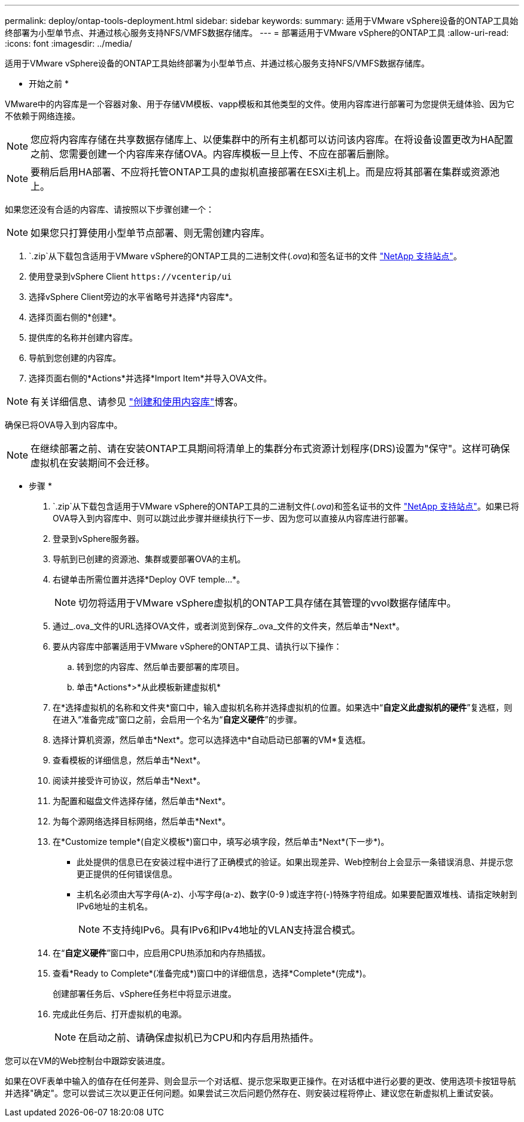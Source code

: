---
permalink: deploy/ontap-tools-deployment.html 
sidebar: sidebar 
keywords:  
summary: 适用于VMware vSphere设备的ONTAP工具始终部署为小型单节点、并通过核心服务支持NFS/VMFS数据存储库。 
---
= 部署适用于VMware vSphere的ONTAP工具
:allow-uri-read: 
:icons: font
:imagesdir: ../media/


[role="lead"]
适用于VMware vSphere设备的ONTAP工具始终部署为小型单节点、并通过核心服务支持NFS/VMFS数据存储库。

* 开始之前 *

VMware中的内容库是一个容器对象、用于存储VM模板、vapp模板和其他类型的文件。使用内容库进行部署可为您提供无缝体验、因为它不依赖于网络连接。


NOTE: 您应将内容库存储在共享数据存储库上、以便集群中的所有主机都可以访问该内容库。在将设备设置更改为HA配置之前、您需要创建一个内容库来存储OVA。内容库模板一旦上传、不应在部署后删除。


NOTE: 要稍后启用HA部署、不应将托管ONTAP工具的虚拟机直接部署在ESXi主机上。而是应将其部署在集群或资源池上。

如果您还没有合适的内容库、请按照以下步骤创建一个：


NOTE: 如果您只打算使用小型单节点部署、则无需创建内容库。

.  `.zip`从下载包含适用于VMware vSphere的ONTAP工具的二进制文件(_.ova_)和签名证书的文件 https://mysupport.netapp.com/site/products/all/details/otv/downloads-tab["NetApp 支持站点"^]。
. 使用登录到vSphere Client `\https://vcenterip/ui`
. 选择vSphere Client旁边的水平省略号并选择*内容库*。
. 选择页面右侧的*创建*。
. 提供库的名称并创建内容库。
. 导航到您创建的内容库。
. 选择页面右侧的*Actions*并选择*Import Item*并导入OVA文件。



NOTE: 有关详细信息、请参见 https://blogs.vmware.com/vsphere/2020/01/creating-and-using-content-library.html["创建和使用内容库"]博客。

确保已将OVA导入到内容库中。


NOTE: 在继续部署之前、请在安装ONTAP工具期间将清单上的集群分布式资源计划程序(DRS)设置为"保守"。这样可确保虚拟机在安装期间不会迁移。

* 步骤 *

.  `.zip`从下载包含适用于VMware vSphere的ONTAP工具的二进制文件(_.ova_)和签名证书的文件 https://mysupport.netapp.com/site/products/all/details/otv/downloads-tab["NetApp 支持站点"^]。如果已将OVA导入到内容库中、则可以跳过此步骤并继续执行下一步、因为您可以直接从内容库进行部署。
. 登录到vSphere服务器。
. 导航到已创建的资源池、集群或要部署OVA的主机。
. 右键单击所需位置并选择*Deploy OVF temple...*。
+

NOTE: 切勿将适用于VMware vSphere虚拟机的ONTAP工具存储在其管理的vvol数据存储库中。

. 通过_.ova_文件的URL选择OVA文件，或者浏览到保存_.ova_文件的文件夹，然后单击*Next*。
. 要从内容库中部署适用于VMware vSphere的ONTAP工具、请执行以下操作：
+
.. 转到您的内容库、然后单击要部署的库项目。
.. 单击*Actions*>*从此模板新建虚拟机*


. 在*选择虚拟机的名称和文件夹*窗口中，输入虚拟机名称并选择虚拟机的位置。如果选中“*自定义此虚拟机的硬件*”复选框，则在进入“准备完成”窗口之前，会启用一个名为“*自定义硬件*”的步骤。
. 选择计算机资源，然后单击*Next*。您可以选择选中*自动启动已部署的VM*复选框。
. 查看模板的详细信息，然后单击*Next*。
. 阅读并接受许可协议，然后单击*Next*。
. 为配置和磁盘文件选择存储，然后单击*Next*。
. 为每个源网络选择目标网络，然后单击*Next*。
. 在*Customize temple*(自定义模板*)窗口中，填写必填字段，然后单击*Next*(下一步*)。
+
** 此处提供的信息已在安装过程中进行了正确模式的验证。如果出现差异、Web控制台上会显示一条错误消息、并提示您更正提供的任何错误信息。
** 主机名必须由大写字母(A-z)、小写字母(a-z)、数字(0-9 )或连字符(-)特殊字符组成。如果要配置双堆栈、请指定映射到IPv6地址的主机名。
+

NOTE: 不支持纯IPv6。具有IPv6和IPv4地址的VLAN支持混合模式。



. 在“*自定义硬件*”窗口中，应启用CPU热添加和内存热插拔。
. 查看*Ready to Complete*(准备完成*)窗口中的详细信息，选择*Complete*(完成*)。
+
创建部署任务后、vSphere任务栏中将显示进度。

. 完成此任务后、打开虚拟机的电源。
+

NOTE: 在启动之前、请确保虚拟机已为CPU和内存启用热插件。



您可以在VM的Web控制台中跟踪安装进度。

如果在OVF表单中输入的值存在任何差异、则会显示一个对话框、提示您采取更正操作。在对话框中进行必要的更改、使用选项卡按钮导航并选择"确定"。您可以尝试三次以更正任何问题。如果尝试三次后问题仍然存在、则安装过程将停止、建议您在新虚拟机上重试安装。
